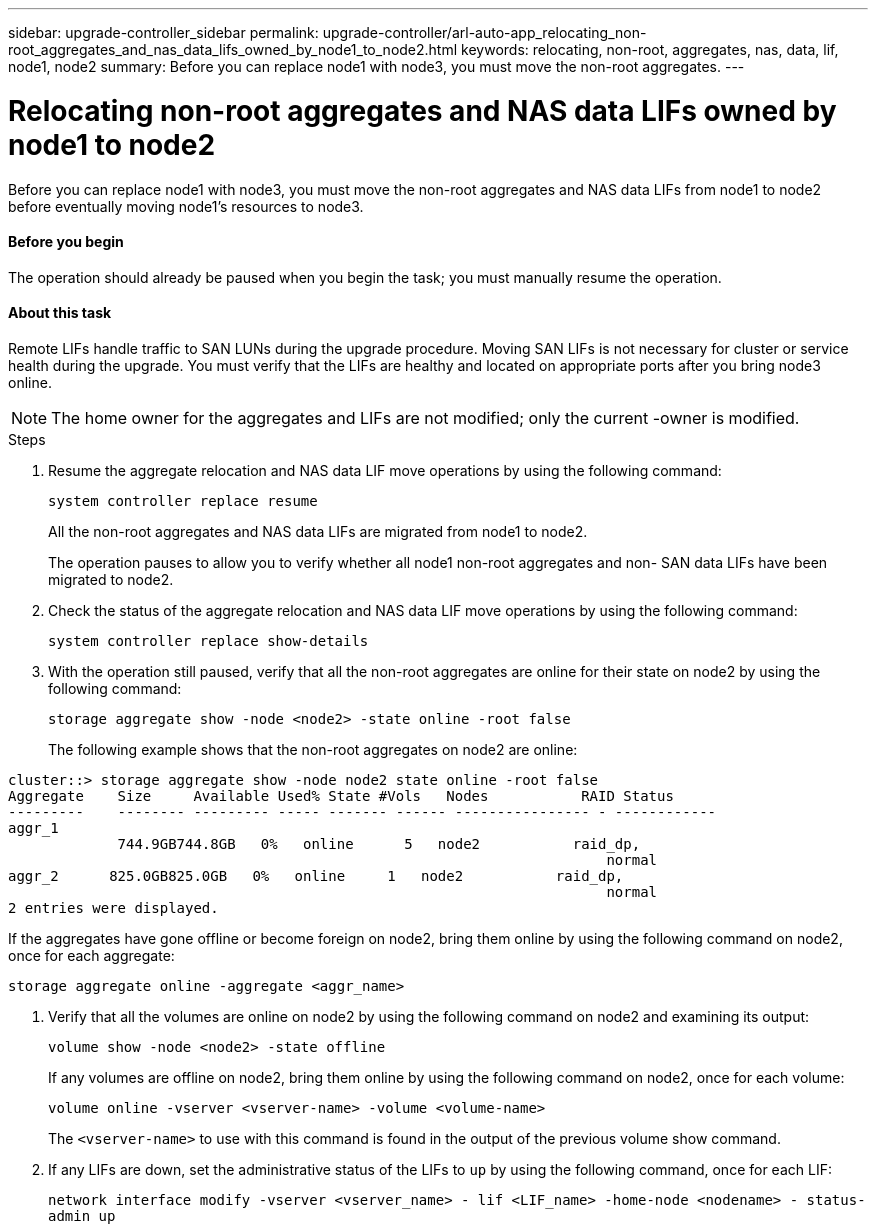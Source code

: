 ---
sidebar: upgrade-controller_sidebar
permalink: upgrade-controller/arl-auto-app_relocating_non-root_aggregates_and_nas_data_lifs_owned_by_node1_to_node2.html
keywords: relocating, non-root, aggregates, nas, data, lif, node1, node2
summary: Before you can replace node1 with node3, you must move the non-root aggregates.
---

= Relocating non-root aggregates and NAS data LIFs owned by node1 to node2
:hardbreaks:
:nofooter:
:icons: font
:linkattrs:
:imagesdir: ./media/

//
// This file was created with NDAC Version 2.0 (August 17, 2020)
//
// 2020-12-02 14:33:54.013633
//

[.lead]
Before you can replace node1 with node3, you must move the non-root aggregates and NAS data LIFs from node1 to node2 before eventually moving node1's resources to node3.

==== Before you begin

The operation should already be paused when you begin the task; you must manually resume the operation.

==== About this task

Remote LIFs handle traffic to SAN LUNs during the upgrade procedure. Moving SAN LIFs is not necessary for cluster or service health during the upgrade. You must verify that the LIFs are healthy and located on appropriate ports after you bring node3 online.

[NOTE]
The home owner for the aggregates and LIFs are not modified; only the current -owner is modified.

.Steps

. Resume the aggregate relocation and NAS data LIF move operations by using the following command:
+
`system controller replace resume`
+
All the non-root aggregates and NAS data LIFs are migrated from node1 to node2.
+
The operation pauses to allow you to verify whether all node1 non-root aggregates and non- SAN data LIFs have been migrated to node2.

. Check the status of the aggregate relocation and NAS data LIF move operations by using the following command:
+
`system controller replace show-details`

. With the operation still paused, verify that all the non-root aggregates are online for their state on node2 by using the following command:
+
`storage aggregate show -node <node2> -state online -root false`
+
The following example shows that the non-root aggregates on node2 are online:

....
cluster::> storage aggregate show -node node2 state online -root false
Aggregate    Size     Available Used% State #Vols   Nodes           RAID Status
---------    -------- --------- ----- ------- ------ ---------------- - ------------
aggr_1
             744.9GB744.8GB   0%   online      5   node2           raid_dp,
                                                                       normal
aggr_2      825.0GB825.0GB   0%   online     1   node2           raid_dp,
                                                                       normal
2 entries were displayed.
....

If the aggregates have gone offline or become foreign on node2, bring them online by using the following command on node2, once for each aggregate:

`storage aggregate online -aggregate <aggr_name>`

. Verify that all the volumes are online on node2 by using the following command on node2 and examining its output:
+
`volume show -node <node2> -state offline`
+
If any volumes are offline on node2, bring them online by using the following command on node2, once for each volume:
+
`volume online -vserver <vserver-name> -volume <volume-name>`
+
The `<vserver-name>` to use with this command is found in the output of the previous volume show command.

. If any LIFs are down, set the administrative status of the LIFs to `up` by using the following command, once for each LIF:
+
`network interface modify -vserver <vserver_name> - lif <LIF_name> -home-node <nodename> - status-admin up`

